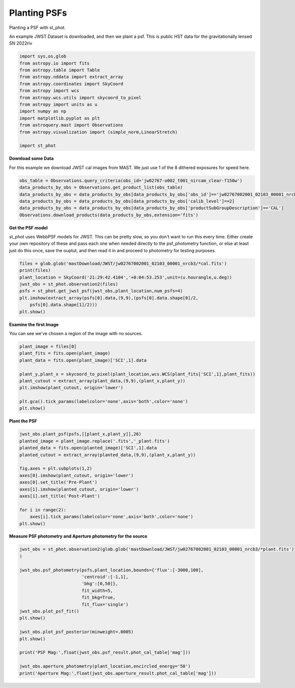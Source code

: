 
.. DO NOT EDIT.
.. THIS FILE WAS AUTOMATICALLY GENERATED BY SPHINX-GALLERY.
.. TO MAKE CHANGES, EDIT THE SOURCE PYTHON FILE:
.. "examples/plot_c_plant.py"
.. LINE NUMBERS ARE GIVEN BELOW.

.. only:: html

    .. note::
        :class: sphx-glr-download-link-note

        Click :ref:`here <sphx_glr_download_examples_plot_c_plant.py>`
        to download the full example code

.. rst-class:: sphx-glr-example-title

.. _sphx_glr_examples_plot_c_plant.py:


=============
Planting PSFs
=============
Planting a PSF with st_phot.

.. GENERATED FROM PYTHON SOURCE LINES 9-12

An example JWST Dataset is downloaded, and then we plant a 
psf. This is public HST data for the
gravitationally lensed SN 2022riv

.. GENERATED FROM PYTHON SOURCE LINES 12-30

.. code-block:: default

   

    import sys,os,glob
    from astropy.io import fits
    from astropy.table import Table
    from astropy.nddata import extract_array
    from astropy.coordinates import SkyCoord
    from astropy import wcs
    from astropy.wcs.utils import skycoord_to_pixel
    from astropy import units as u
    import numpy as np
    import matplotlib.pyplot as plt
    from astroquery.mast import Observations
    from astropy.visualization import (simple_norm,LinearStretch)

    import st_phot









.. GENERATED FROM PYTHON SOURCE LINES 31-35

**Download some Data**

For this example we download JWST cal images from MAST. We just use
1 of the 8 dithered exposures for speed here.

.. GENERATED FROM PYTHON SOURCE LINES 36-43

.. code-block:: default

    obs_table = Observations.query_criteria(obs_id='jw02767-o002_t001_nircam_clear-f150w')
    data_products_by_obs = Observations.get_product_list(obs_table)
    data_products_by_obs = data_products_by_obs[data_products_by_obs['obs_id']=='jw02767002001_02103_00001_nrcb3']
    data_products_by_obs = data_products_by_obs[data_products_by_obs['calib_level']==2]
    data_products_by_obs = data_products_by_obs[data_products_by_obs['productSubGroupDescription']=='CAL']
    Observations.download_products(data_products_by_obs,extension='fits')





.. rst-class:: sphx-glr-script-out

 .. code-block:: none

    INFO: Found cached file ./mastDownload/JWST/jw02767002001_02103_00001_nrcb3/jw02767002001_02103_00001_nrcb3_cal.fits with expected size 117538560. [astroquery.query]


.. raw:: html

    <div class="output_subarea output_html rendered_html output_result">
    <div><i>Table length=1</i>
    <table id="table140591731293056" class="table-striped table-bordered table-condensed">
    <thead><tr><th>Local Path</th><th>Status</th><th>Message</th><th>URL</th></tr></thead>
    <thead><tr><th>str92</th><th>str8</th><th>object</th><th>object</th></tr></thead>
    <tr><td>./mastDownload/JWST/jw02767002001_02103_00001_nrcb3/jw02767002001_02103_00001_nrcb3_cal.fits</td><td>COMPLETE</td><td>None</td><td>None</td></tr>
    </table></div>
    </div>
    <br />
    <br />

.. GENERATED FROM PYTHON SOURCE LINES 44-52

**Get the PSF model**

st_phot uses WebbPSF models for JWST. This can be pretty slow, 
so you don't want to run this every time. Either create your
own repository of these and pass each one when needed directly to
the psf_photometry function, or else at least just do this once,
save the ouptut, and then read it in and proceed to photometry
for testing purposes.

.. GENERATED FROM PYTHON SOURCE LINES 52-62

.. code-block:: default


    files = glob.glob('mastDownload/JWST/jw02767002001_02103_00001_nrcb3/*cal.fits')
    print(files)
    plant_location = SkyCoord('21:29:42.4104','+0:04:53.253',unit=(u.hourangle,u.deg))
    jwst_obs = st_phot.observation2(files)
    psfs = st_phot.get_jwst_psf(jwst_obs,plant_location,num_psfs=4)
    plt.imshow(extract_array(psfs[0].data,(9,9),(psfs[0].data.shape[0]/2,
        psfs[0].data.shape[1]/2)))
    plt.show()




.. image-sg:: /examples/images/sphx_glr_plot_c_plant_001.png
   :alt: plot c plant
   :srcset: /examples/images/sphx_glr_plot_c_plant_001.png
   :class: sphx-glr-single-img


.. rst-class:: sphx-glr-script-out

 .. code-block:: none

    ['mastDownload/JWST/jw02767002001_02103_00001_nrcb3/jw02767002001_02103_00001_nrcb3_cal.fits']
    /Users/jpierel/miniconda3/envs/tweakreg/lib/python3.10/site-packages/astropy/wcs/wcs.py:803: FITSFixedWarning: 'datfix' made the change 'Set DATE-BEG to '2022-10-06T10:18:17.568' from MJD-BEG.
    Set DATE-AVG to '2022-10-06T10:23:39.671' from MJD-AVG.
    Set DATE-END to '2022-10-06T10:29:01.774' from MJD-END'.
      warnings.warn(
    /Users/jpierel/miniconda3/envs/tweakreg/lib/python3.10/site-packages/astropy/wcs/wcs.py:803: FITSFixedWarning: 'obsfix' made the change 'Set OBSGEO-L to     4.936334 from OBSGEO-[XYZ].
    Set OBSGEO-B to    20.544618 from OBSGEO-[XYZ].
    Set OBSGEO-H to 1233352579.016 from OBSGEO-[XYZ]'.
      warnings.warn(

    Running instrument: NIRCam, filter: F150W
      Running detector: NRCB3
        Position 1/4: (0, 0) pixels
        Position 1/4 centroid: (201.473112109223, 200.72440539884693)
        Position 2/4: (0, 2047) pixels
        Position 2/4 centroid: (201.7463744998794, 200.78239485839993)
        Position 3/4: (2047, 0) pixels
        Position 3/4 centroid: (201.46082149906897, 201.18357167071326)
        Position 4/4: (2047, 2047) pixels
        Position 4/4 centroid: (201.81556997259125, 201.1599927062982)




.. GENERATED FROM PYTHON SOURCE LINES 63-66

**Examine the first Image**

You can see we've chosen a region of the image with no sources.

.. GENERATED FROM PYTHON SOURCE LINES 66-80

.. code-block:: default


    plant_image = files[0]
    plant_fits = fits.open(plant_image)
    plant_data = fits.open(plant_image)['SCI',1].data

    plant_y,plant_x = skycoord_to_pixel(plant_location,wcs.WCS(plant_fits['SCI',1],plant_fits))
    plant_cutout = extract_array(plant_data,(9,9),(plant_x,plant_y))
    plt.imshow(plant_cutout, origin='lower')

    plt.gca().tick_params(labelcolor='none',axis='both',color='none')
    plt.show()






.. image-sg:: /examples/images/sphx_glr_plot_c_plant_002.png
   :alt: plot c plant
   :srcset: /examples/images/sphx_glr_plot_c_plant_002.png
   :class: sphx-glr-single-img


.. rst-class:: sphx-glr-script-out

 .. code-block:: none

    /Users/jpierel/miniconda3/envs/tweakreg/lib/python3.10/site-packages/astropy/wcs/wcs.py:803: FITSFixedWarning: 'datfix' made the change 'Set DATE-BEG to '2022-10-06T10:18:17.568' from MJD-BEG.
    Set DATE-AVG to '2022-10-06T10:23:39.671' from MJD-AVG.
    Set DATE-END to '2022-10-06T10:29:01.774' from MJD-END'.
      warnings.warn(
    /Users/jpierel/miniconda3/envs/tweakreg/lib/python3.10/site-packages/astropy/wcs/wcs.py:803: FITSFixedWarning: 'obsfix' made the change 'Set OBSGEO-L to     4.936334 from OBSGEO-[XYZ].
    Set OBSGEO-B to    20.544618 from OBSGEO-[XYZ].
    Set OBSGEO-H to 1233352579.016 from OBSGEO-[XYZ]'.
      warnings.warn(




.. GENERATED FROM PYTHON SOURCE LINES 81-83

**Plant the PSF**


.. GENERATED FROM PYTHON SOURCE LINES 83-100

.. code-block:: default


    jwst_obs.plant_psf(psfs,[[plant_x,plant_y]],26)
    planted_image = plant_image.replace('.fits','_plant.fits')
    planted_data = fits.open(planted_image)['SCI',1].data
    planted_cutout = extract_array(planted_data,(9,9),(plant_x,plant_y))

    fig,axes = plt.subplots(1,2)
    axes[0].imshow(plant_cutout, origin='lower')
    axes[0].set_title('Pre-Plant')
    axes[1].imshow(planted_cutout, origin='lower')
    axes[1].set_title('Post-Plant')

    for i in range(2):
        axes[i].tick_params(labelcolor='none',axis='both',color='none')
    plt.show()





.. rst-class:: sphx-glr-horizontal


    *

      .. image-sg:: /examples/images/sphx_glr_plot_c_plant_003.png
         :alt: plot c plant
         :srcset: /examples/images/sphx_glr_plot_c_plant_003.png
         :class: sphx-glr-multi-img

    *

      .. image-sg:: /examples/images/sphx_glr_plot_c_plant_004.png
         :alt: Pre-Plant, Post-Plant
         :srcset: /examples/images/sphx_glr_plot_c_plant_004.png
         :class: sphx-glr-multi-img


.. rst-class:: sphx-glr-script-out

 .. code-block:: none

    6.47655129925464 6.471176945746858




.. GENERATED FROM PYTHON SOURCE LINES 101-103

**Measure PSF photometry and Aperture photometry for the source**


.. GENERATED FROM PYTHON SOURCE LINES 103-121

.. code-block:: default

    jwst_obs = st_phot.observation2(glob.glob('mastDownload/JWST/jw02767002001_02103_00001_nrcb3/*plant.fits')
    )

    jwst_obs.psf_photometry(psfs,plant_location,bounds={'flux':[-3000,100],
                            'centroid':[-1,1],
                            'bkg':[0,50]},
                            fit_width=5,
                            fit_bkg=True,
                            fit_flux='single')
    jwst_obs.plot_psf_fit()
    plt.show()

    jwst_obs.plot_psf_posterior(minweight=.0005)
    plt.show()

    print('PSF Mag:',float(jwst_obs.psf_result.phot_cal_table['mag']))

    jwst_obs.aperture_photometry(plant_location,encircled_energy='50')
    print('Aperture Mag:',float(jwst_obs.aperture_result.phot_cal_table['mag']))


.. rst-class:: sphx-glr-horizontal


    *

      .. image-sg:: /examples/images/sphx_glr_plot_c_plant_005.png
         :alt: Data, Model, Residual
         :srcset: /examples/images/sphx_glr_plot_c_plant_005.png
         :class: sphx-glr-multi-img

    *

      .. image-sg:: /examples/images/sphx_glr_plot_c_plant_006.png
         :alt: flux = ${102.90}_{-1.46}^{+0.93}$, x0 = ${1834.49}_{-0.02}^{+0.02}$, y0 = ${149.26}_{-0.02}^{+0.02}$, bkg = ${0.27}_{-0.01}^{+0.01}$
         :srcset: /examples/images/sphx_glr_plot_c_plant_006.png
         :class: sphx-glr-multi-img


.. rst-class:: sphx-glr-script-out

 .. code-block:: none

    /Users/jpierel/miniconda3/envs/tweakreg/lib/python3.10/site-packages/astropy/wcs/wcs.py:803: FITSFixedWarning: 'datfix' made the change 'Set DATE-BEG to '2022-10-06T10:18:17.568' from MJD-BEG.
    Set DATE-AVG to '2022-10-06T10:23:39.671' from MJD-AVG.
    Set DATE-END to '2022-10-06T10:29:01.774' from MJD-END'.
      warnings.warn(
    /Users/jpierel/miniconda3/envs/tweakreg/lib/python3.10/site-packages/astropy/wcs/wcs.py:803: FITSFixedWarning: 'obsfix' made the change 'Set OBSGEO-L to     4.936334 from OBSGEO-[XYZ].
    Set OBSGEO-B to    20.544618 from OBSGEO-[XYZ].
    Set OBSGEO-H to 1233352579.016 from OBSGEO-[XYZ]'.
      warnings.warn(
    Finished PSF psf_photometry with median residuals of 0.32%
    PSF Mag: 26.00972559856439
    Aperture Mag: 25.912597620213745





.. rst-class:: sphx-glr-timing

   **Total running time of the script:** ( 0 minutes  51.714 seconds)


.. _sphx_glr_download_examples_plot_c_plant.py:

.. only:: html

  .. container:: sphx-glr-footer sphx-glr-footer-example


    .. container:: sphx-glr-download sphx-glr-download-python

      :download:`Download Python source code: plot_c_plant.py <plot_c_plant.py>`

    .. container:: sphx-glr-download sphx-glr-download-jupyter

      :download:`Download Jupyter notebook: plot_c_plant.ipynb <plot_c_plant.ipynb>`


.. only:: html

 .. rst-class:: sphx-glr-signature

    `Gallery generated by Sphinx-Gallery <https://sphinx-gallery.github.io>`_
